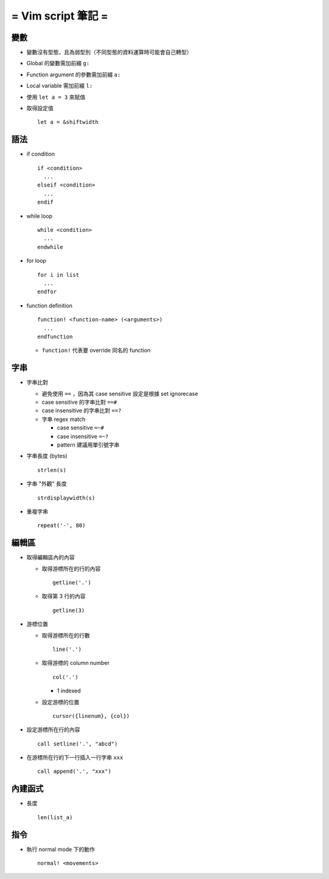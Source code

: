 ===================
= Vim script 筆記 =
===================

變數
====

* 變數沒有型態，且為弱型別（不同型態的資料運算時可能會自己轉型）

* Global 的變數需加前綴 ``g:``

* Function argument 的參數需加前綴 ``a:``

* Local variable 需加前綴 ``l:``

* 使用 ``let a = 3`` 來賦值

* 取得設定值 ::

    let a = &shiftwidth

語法
====

* if condition ::

    if <condition> 
      ...
    elseif <condition>
      ...
    endif

* while loop ::

    while <condition>
      ...
    endwhile

* for loop ::

    for i in list
      ...
    endfor

* function definition ::

    function! <function-name> (<arguments>)
      ...
    endfunction

  - ``function!`` 代表要 override 同名的 function

字串
====

* 字串比對

  - 避免使用 ``==`` ，因為其 case sensitive 設定是根據 set ignorecase

  - case sensitive 的字串比對 ``==#``

  - case insensitive 的字串比對 ``==?``

  - 字串 regex match

    - case sensitive ``=~#``

    - case insensitive ``=~?``

    - pattern 建議用單引號字串

* 字串長度 (bytes) ::
  
    strlen(s)

* 字串 "外觀" 長度 ::
  
    strdisplaywidth(s)

* 重複字串 ::

    repeat('-', 80)

編輯區
======

* 取得編輯區內的內容
  
  - 取得游標所在的行的內容 ::
    
      getline('.')

  - 取得第 3 行的內容 ::
    
      getline(3)

* 游標位置
  
  - 取得游標所在的行數 ::
  
      line('.')

  - 取得游標的 column number ::

      col('.')

    - 1 indexed

  - 設定游標的位置 ::

      cursor({linenum}, {col})

* 設定游標所在行的內容 ::

    call setline('.', "abcd")

* 在游標所在行的下一行插入一行字串 ``xxx`` ::

    call append('.', "xxx")

內建函式
========

* 長度 ::
  
    len(list_a)

指令
====

* 執行 normal mode 下的動作 ::

    normal! <movements>
